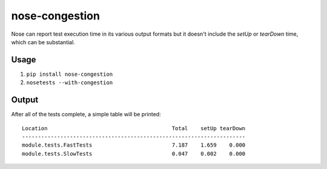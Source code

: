 ===============
nose-congestion
===============

Nose can report test execution time in its various output formats but it doesn't include the `setUp`
or `tearDown` time, which can be substantial.

Usage
-----

1. ``pip install nose-congestion``
2. ``nosetests --with-congestion``

Output
------

After all of the tests complete, a simple table will be printed::

    Location                                       Total    setUp tearDown
    ----------------------------------------------------------------------
    module.tests.FastTests                         7.187    1.659    0.000
    module.tests.SlowTests                         0.047    0.002    0.000
